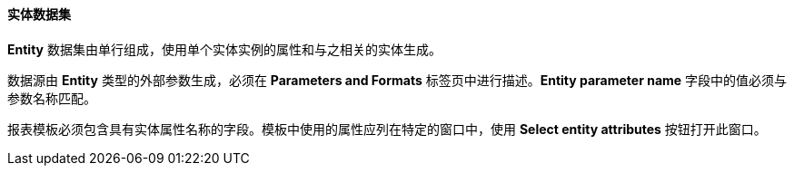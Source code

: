:sourcesdir: ../../../../source

[[structure_entity]]
==== 实体数据集

*Entity* 数据集由单行组成，使用单个实体实例的属性和与之相关的实体生成。

数据源由 *Entity* 类型的外部参数生成，必须在 *Parameters and Formats* 标签页中进行描述。*Entity parameter name* 字段中的值必须与参数名称匹配。

报表模板必须包含具有实体属性名称的字段。模板中使用的属性应列在特定的窗口中，使用 *Select entity attributes* 按钮打开此窗口。

